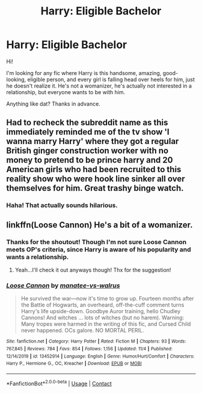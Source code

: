 #+TITLE: Harry: Eligible Bachelor

* Harry: Eligible Bachelor
:PROPERTIES:
:Author: HarryLover-13
:Score: 4
:DateUnix: 1606170633.0
:DateShort: 2020-Nov-24
:FlairText: Request
:END:
Hi!

I'm looking for any fic where Harry is this handsome, amazing, good-looking, eligible person, and every girl is falling head over heels for him, just he doesn't realize it. He's not a womanizer, he's actually not interested in a relationship, but everyone wants to be with him.

Anything like dat? Thanks in advance.


** Had to recheck the subreddit name as this immediately reminded me of the tv show 'I wanna marry Harry' where they got a regular British ginger construction worker with no money to pretend to be prince harry and 20 American girls who had been recruited to this reality show who were hook line sinker all over themselves for him. Great trashy binge watch.
:PROPERTIES:
:Author: cantankermoose
:Score: 10
:DateUnix: 1606178127.0
:DateShort: 2020-Nov-24
:END:

*** Haha! That actually sounds hilarious.
:PROPERTIES:
:Author: HarryLover-13
:Score: 1
:DateUnix: 1606242133.0
:DateShort: 2020-Nov-24
:END:


** linkffn(Loose Cannon) He's a bit of a womanizer.
:PROPERTIES:
:Author: horrorshowjack
:Score: 3
:DateUnix: 1606174773.0
:DateShort: 2020-Nov-24
:END:

*** Thanks for the shoutout! Though I'm not sure Loose Cannon meets OP's criteria, since Harry is aware of his popularity and wants a relationship.
:PROPERTIES:
:Author: manatee-vs-walrus
:Score: 5
:DateUnix: 1606177924.0
:DateShort: 2020-Nov-24
:END:

**** Yeah...I'll check it out anyways though! Thx for the suggestion!
:PROPERTIES:
:Author: HarryLover-13
:Score: 2
:DateUnix: 1606242160.0
:DateShort: 2020-Nov-24
:END:


*** [[https://www.fanfiction.net/s/13452914/1/][*/Loose Cannon/*]] by [[https://www.fanfiction.net/u/11271166/manatee-vs-walrus][/manatee-vs-walrus/]]

#+begin_quote
  He survived the war---now it's time to grow up. Fourteen months after the Battle of Hogwarts, an overheard, off-the-cuff comment turns Harry's life upside-down. Goodbye Auror training, hello Chudley Cannons! And witches ... lots of witches (but no harem). Warning: Many tropes were harmed in the writing of this fic, and Cursed Child never happened. OCs galore. NO MORTAL PERIL.
#+end_quote

^{/Site/:} ^{fanfiction.net} ^{*|*} ^{/Category/:} ^{Harry} ^{Potter} ^{*|*} ^{/Rated/:} ^{Fiction} ^{M} ^{*|*} ^{/Chapters/:} ^{93} ^{*|*} ^{/Words/:} ^{767,845} ^{*|*} ^{/Reviews/:} ^{784} ^{*|*} ^{/Favs/:} ^{854} ^{*|*} ^{/Follows/:} ^{1,156} ^{*|*} ^{/Updated/:} ^{11/4} ^{*|*} ^{/Published/:} ^{12/14/2019} ^{*|*} ^{/id/:} ^{13452914} ^{*|*} ^{/Language/:} ^{English} ^{*|*} ^{/Genre/:} ^{Humor/Hurt/Comfort} ^{*|*} ^{/Characters/:} ^{Harry} ^{P.,} ^{Hermione} ^{G.,} ^{OC,} ^{Kreacher} ^{*|*} ^{/Download/:} ^{[[http://www.ff2ebook.com/old/ffn-bot/index.php?id=13452914&source=ff&filetype=epub][EPUB]]} ^{or} ^{[[http://www.ff2ebook.com/old/ffn-bot/index.php?id=13452914&source=ff&filetype=mobi][MOBI]]}

--------------

*FanfictionBot*^{2.0.0-beta} | [[https://github.com/FanfictionBot/reddit-ffn-bot/wiki/Usage][Usage]] | [[https://www.reddit.com/message/compose?to=tusing][Contact]]
:PROPERTIES:
:Author: FanfictionBot
:Score: 2
:DateUnix: 1606174797.0
:DateShort: 2020-Nov-24
:END:
